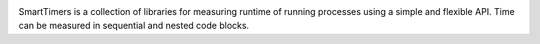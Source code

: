 .. image:: https://travis-ci.org/edponce/smarttimers.svg?branch=master
   :target: https://travis-ci.org/edponce/smarttimers

.. image:: https://coveralls.io/repos/github/edponce/smarttimers/badge.svg?branch=master
   :target: https://coveralls.io/github/edponce/smarttimers?branch=master

.. image:: https://img.shields.io/codecov/c/github/dstructs/matrix/master.svg
   :target: https://codecov.io/github/edponce/smarttimers?branch=master

.. image:: https://img.shields.io/badge/license-MIT-blue.svg
   :target: https://raw.githubusercontent.com/edponce/smarttimers


SmartTimers is a collection of libraries for measuring runtime of running
processes using a simple and flexible API. Time can be measured in sequential
and nested code blocks.
